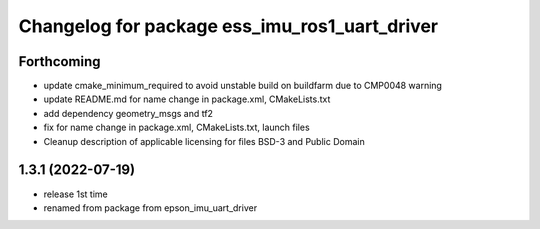 ^^^^^^^^^^^^^^^^^^^^^^^^^^^^^^^^^^^^^^^^^^^^^^
Changelog for package ess_imu_ros1_uart_driver
^^^^^^^^^^^^^^^^^^^^^^^^^^^^^^^^^^^^^^^^^^^^^^

Forthcoming
-----------
* update cmake_minimum_required to avoid unstable build on buildfarm due to CMP0048 warning
* update README.md for name change in package.xml, CMakeLists.txt
* add dependency geometry_msgs and tf2
* fix for name change in package.xml, CMakeLists.txt, launch files
* Cleanup description of applicable licensing for files BSD-3 and Public Domain

1.3.1 (2022-07-19)
------------------
* release 1st time
* renamed from package from epson_imu_uart_driver
